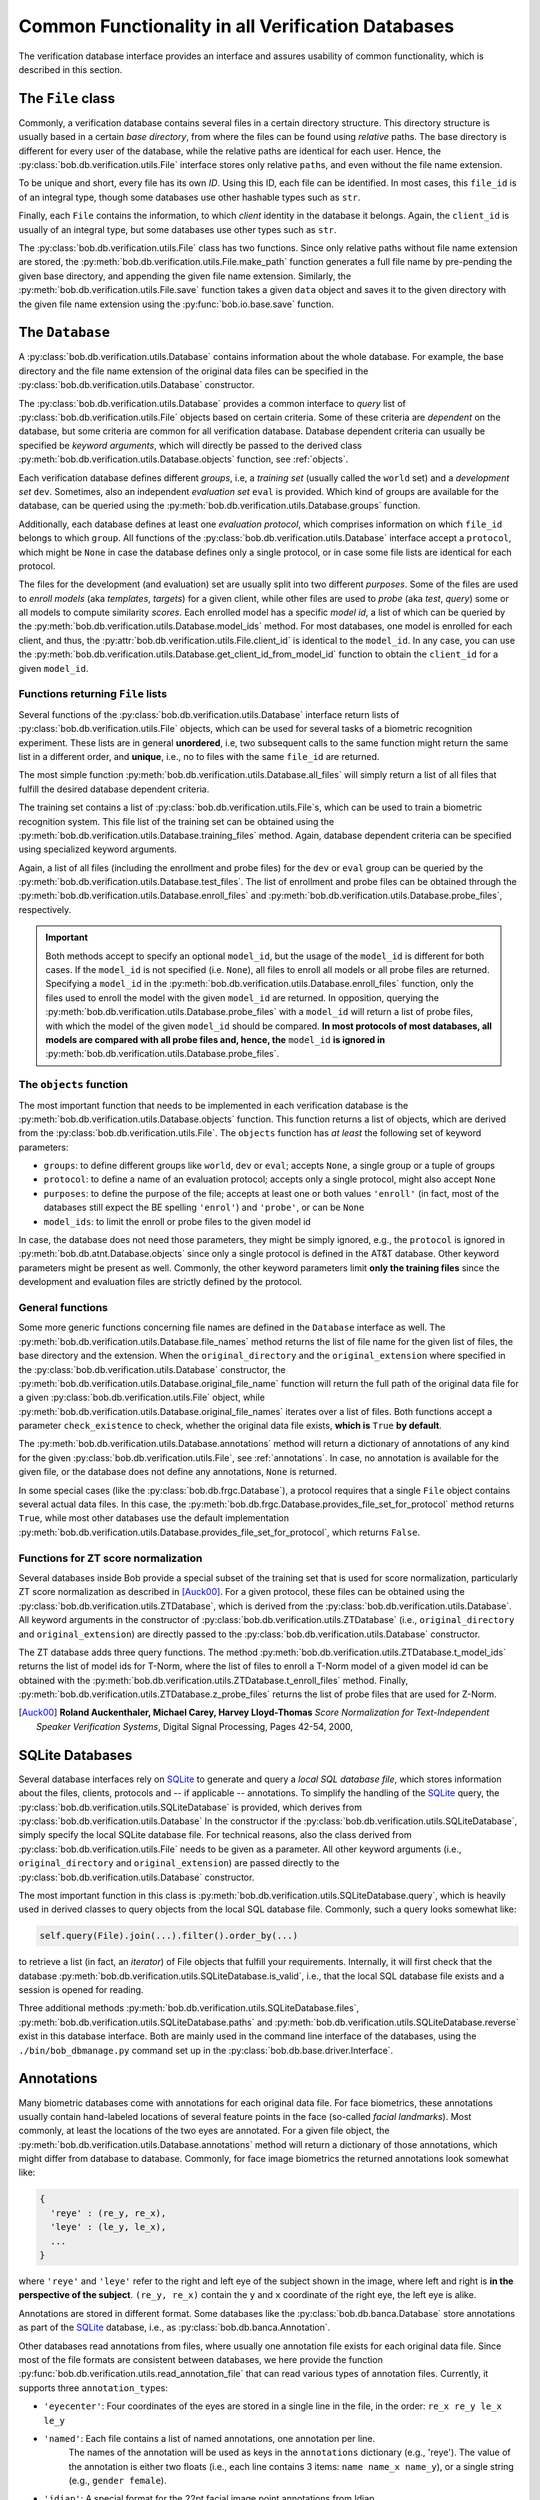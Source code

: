 .. vim: set fileencoding=utf-8 :
.. @author: Manuel Guenther <Manuel.Guenther@idiap.ch>
.. @date:   Thu Oct 30 19:25:28 CET 2014

.. _commons:

====================================================
 Common Functionality in all Verification Databases
====================================================

The verification database interface provides an interface and assures usability of common functionality, which is described in this section.


The ``File`` class
------------------

Commonly, a verification database contains several files in a certain directory structure.
This directory structure is usually based in a certain *base directory*, from where the files can be found using *relative* paths.
The base directory is different for every user of the database, while the relative paths are identical for each user.
Hence, the :py:class:`bob.db.verification.utils.File` interface stores only relative ``path``\s, and even without the file name extension.

To be unique and short, every file has its own *ID*.
Using this ID, each file can be identified.
In most cases, this ``file_id`` is of an integral type, though some databases use other hashable types such as ``str``.

Finally, each ``File`` contains the information, to which *client* identity in the database it belongs.
Again, the ``client_id`` is usually of an integral type, but some databases use other types such as ``str``.

The :py:class:`bob.db.verification.utils.File` class has two functions.
Since only relative paths without file name extension are stored, the :py:meth:`bob.db.verification.utils.File.make_path` function generates a full file name by pre-pending the given base directory, and appending the given file name extension.
Similarly, the :py:meth:`bob.db.verification.utils.File.save` function takes a given ``data`` object and saves it to the given directory with the given file name extension using the :py:func:`bob.io.base.save` function.


The ``Database``
----------------

A :py:class:`bob.db.verification.utils.Database` contains information about the whole database.
For example, the base directory and the file name extension of the original data files can be specified in the :py:class:`bob.db.verification.utils.Database` constructor.

The :py:class:`bob.db.verification.utils.Database` provides a common interface to *query* list of :py:class:`bob.db.verification.utils.File` objects based on certain criteria.
Some of these criteria are *dependent* on the database, but some criteria are common for all verification database.
Database dependent criteria can usually be specified be *keyword arguments*, which will directly be passed to the derived class :py:meth:`bob.db.verification.utils.Database.objects` function, see :ref:`objects`.

Each verification database defines different *groups*, i.e, a *training set* (usually called the ``world`` set) and a *development set* ``dev``.
Sometimes, also an independent *evaluation set* ``eval`` is provided.
Which kind of groups are available for the database, can be queried using the :py:meth:`bob.db.verification.utils.Database.groups` function.

Additionally, each database defines at least one *evaluation protocol*, which comprises information on which ``file_id`` belongs to which ``group``.
All functions of the :py:class:`bob.db.verification.utils.Database` interface accept a ``protocol``, which might be ``None`` in case the database defines only a single protocol, or in case some file lists are identical for each protocol.

The files for the development (and evaluation) set are usually split into two different *purposes*.
Some of the files are used to *enroll models* (aka *templates*, *targets*) for a given client, while other files are used to *probe* (aka *test*, *query*) some or all models to compute similarity *scores*.
Each enrolled model has a specific *model id*, a list of which can be queried by the :py:meth:`bob.db.verification.utils.Database.model_ids` method.
For most databases, one model is enrolled for each client, and thus, the :py:attr:`bob.db.verification.utils.File.client_id` is identical to the ``model_id``.
In any case, you can use the :py:meth:`bob.db.verification.utils.Database.get_client_id_from_model_id` function to obtain the ``client_id`` for a given ``model_id``.


Functions returning ``File`` lists
++++++++++++++++++++++++++++++++++

Several functions of the :py:class:`bob.db.verification.utils.Database` interface return lists of :py:class:`bob.db.verification.utils.File` objects, which can be used for several tasks of a biometric recognition experiment.
These lists are in general **unordered**, i.e, two subsequent calls to the same function might return the same list in a different order, and **unique**, i.e., no to files with the same ``file_id`` are returned.

The most simple function :py:meth:`bob.db.verification.utils.Database.all_files` will simply return a list of all files that fulfill the desired database dependent criteria.

The training set contains a list of :py:class:`bob.db.verification.utils.File`\s, which can be used to train a biometric recognition system.
This file list of the training set can be obtained using the :py:meth:`bob.db.verification.utils.Database.training_files` method.
Again, database dependent criteria can be specified using specialized keyword arguments.

Again, a list of all files (including the enrollment and probe files) for the ``dev`` or ``eval`` group can be queried by the :py:meth:`bob.db.verification.utils.Database.test_files`.
The list of enrollment and probe files can be obtained through the :py:meth:`bob.db.verification.utils.Database.enroll_files` and :py:meth:`bob.db.verification.utils.Database.probe_files`, respectively.

.. important::

  Both methods accept to specify an optional ``model_id``, but the usage of the ``model_id`` is different for both cases.
  If the ``model_id`` is not specified (i.e. ``None``), all files to enroll all models or all probe files are returned.
  Specifying a ``model_id`` in the :py:meth:`bob.db.verification.utils.Database.enroll_files` function, only the files used to enroll the model with the given ``model_id`` are returned.
  In opposition, querying the :py:meth:`bob.db.verification.utils.Database.probe_files` with a ``model_id`` will return a list of probe files, with which the model of the given ``model_id`` should be compared.
  **In most protocols of most databases, all models are compared with all probe files and, hence, the** ``model_id`` **is ignored in** :py:meth:`bob.db.verification.utils.Database.probe_files`.


.. _objects:

The ``objects`` function
++++++++++++++++++++++++

The most important function that needs to be implemented in each verification database is the :py:meth:`bob.db.verification.utils.Database.objects` function.
This function returns a list of objects, which are derived from the :py:class:`bob.db.verification.utils.File`.
The ``objects`` function has *at least* the following set of keyword parameters:

* ``groups``: to define different groups like ``world``, ``dev`` or ``eval``; accepts ``None``, a single group or a tuple of groups
* ``protocol``: to define a name of an evaluation protocol; accepts only a single protocol, might also accept ``None``
* ``purposes``: to define the purpose of the file; accepts at least one or both values ``'enroll'`` (in fact, most of the databases still expect the BE spelling ``'enrol'``) and ``'probe'``, or can be ``None``
* ``model_ids``: to limit the enroll or probe files to the given model id

In case, the database does not need those parameters, they might be simply ignored, e.g., the ``protocol`` is ignored in :py:meth:`bob.db.atnt.Database.objects` since only a single protocol is defined in the AT&T database.
Other keyword parameters might be present as well.
Commonly, the other keyword parameters limit **only the training files** since the development and evaluation files are strictly defined by the protocol.


General functions
+++++++++++++++++

Some more generic functions concerning file names are defined in the ``Database`` interface as well.
The :py:meth:`bob.db.verification.utils.Database.file_names` method returns the list of file name for the given list of files, the base directory and the extension.
When the ``original_directory`` and the ``original_extension`` where specified in the :py:class:`bob.db.verification.utils.Database` constructor, the :py:meth:`bob.db.verification.utils.Database.original_file_name` function will return the full path of the original data file for a given :py:class:`bob.db.verification.utils.File` object, while :py:meth:`bob.db.verification.utils.Database.original_file_names` iterates over a list of files.
Both functions accept a parameter ``check_existence`` to check, whether the original data file exists, **which is** ``True`` **by default**.

The :py:meth:`bob.db.verification.utils.Database.annotations` method will return a dictionary of annotations of any kind for the given :py:class:`bob.db.verification.utils.File`, see :ref:`annotations`.
In case, no annotation is available for the given file, or the database does not define any annotations, ``None`` is returned.

In some special cases (like the :py:class:`bob.db.frgc.Database`), a protocol requires that a single ``File`` object contains several actual data files.
In this case, the :py:meth:`bob.db.frgc.Database.provides_file_set_for_protocol` method returns ``True``, while most other databases use the default implementation :py:meth:`bob.db.verification.utils.Database.provides_file_set_for_protocol`, which returns ``False``.


Functions for ZT score normalization
++++++++++++++++++++++++++++++++++++

Several databases inside Bob provide a special subset of the training set that is used for score normalization, particularly ZT score normalization as described in [Auck00]_.
For a given protocol, these files can be obtained using the :py:class:`bob.db.verification.utils.ZTDatabase`, which is derived from the :py:class:`bob.db.verification.utils.Database`.
All keyword arguments in the constructor of  :py:class:`bob.db.verification.utils.ZTDatabase` (i.e., ``original_directory`` and ``original_extension``) are directly passed to the :py:class:`bob.db.verification.utils.Database` constructor.

The ZT database adds three query functions.
The method :py:meth:`bob.db.verification.utils.ZTDatabase.t_model_ids` returns the list of model ids for T-Norm, where the list of files to enroll a T-Norm model of a given model id can be obtained with the :py:meth:`bob.db.verification.utils.ZTDatabase.t_enroll_files` method.
Finally, :py:meth:`bob.db.verification.utils.ZTDatabase.z_probe_files` returns the list of probe files that are used for Z-Norm.

.. [Auck00] **Roland Auckenthaler, Michael Carey, Harvey Lloyd-Thomas** *Score Normalization for Text-Independent Speaker Verification Systems*, Digital Signal Processing, Pages 42-54, 2000,


SQLite Databases
----------------

Several database interfaces rely on SQLite_ to generate and query a *local SQL database file*, which stores information about the files, clients, protocols and -- if applicable -- annotations.
To simplify the handling of the SQLite_ query, the :py:class:`bob.db.verification.utils.SQLiteDatabase` is provided, which derives from :py:class:`bob.db.verification.utils.Database`
In the constructor if the :py:class:`bob.db.verification.utils.SQLiteDatabase`, simply specify the local SQLite database file.
For technical reasons, also the class derived from :py:class:`bob.db.verification.utils.File` needs to be given as a parameter.
All other keyword arguments (i.e., ``original_directory`` and ``original_extension``) are passed directly to the :py:class:`bob.db.verification.utils.Database` constructor.

The most important function in this class is :py:meth:`bob.db.verification.utils.SQLiteDatabase.query`, which is heavily used in derived classes to query objects from the local SQL database file.
Commonly, such a query looks somewhat like:

.. code-block:: py

   self.query(File).join(...).filter().order_by(...)

to retrieve a list (in fact, an *iterator*) of File objects that fulfill your requirements.
Internally, it will first check that the database :py:meth:`bob.db.verification.utils.SQLiteDatabase.is_valid`, i.e., that the local SQL database file exists and a session is opened for reading.

Three additional methods :py:meth:`bob.db.verification.utils.SQLiteDatabase.files`, :py:meth:`bob.db.verification.utils.SQLiteDatabase.paths` and :py:meth:`bob.db.verification.utils.SQLiteDatabase.reverse` exist in this database interface.
Both are mainly used in the command line interface of the databases, using the ``./bin/bob_dbmanage.py`` command set up in the :py:class:`bob.db.base.driver.Interface`.


.. _annotations:

Annotations
-----------

Many biometric databases come with annotations for each original data file.
For face biometrics, these annotations usually contain hand-labeled locations of several feature points in the face (so-called *facial landmarks*).
Most commonly, at least the locations of the two eyes are annotated.
For a given file object, the :py:meth:`bob.db.verification.utils.Database.annotations` method will return a dictionary of those annotations, which might differ from database to database.
Commonly, for face image biometrics the returned annotations look somewhat like:

.. code-block:: py

   {
     'reye' : (re_y, re_x),
     'leye' : (le_y, le_x),
     ...
   }

where ``'reye'`` and ``'leye'`` refer to the right and left eye of the subject shown in the image, where left and right is **in the perspective of the subject**.
``(re_y, re_x)`` contain the ``y`` and ``x`` coordinate of the right eye, the left eye is alike.

Annotations are stored in different format.
Some databases like the :py:class:`bob.db.banca.Database` store annotations as part of the SQLite_ database, i.e., as :py:class:`bob.db.banca.Annotation`.

Other databases read annotations from files, where usually one annotation file exists for each original data file.
Since most of the file formats are consistent between databases, we here provide the function :py:func:`bob.db.verification.utils.read_annotation_file` that can read various types of annotation files.
Currently, it supports three ``annotation_type``\s:

* ``'eyecenter'``: Four coordinates of the eyes are stored in a single line in the file, in the order: ``re_x re_y le_x le_y``
* ``'named'``: Each file contains a list of named annotations, one annotation per line.
               The names of the annotation will be used as keys in the ``annotations`` dictionary (e.g., 'reye').
               The value of the annotation is either two floats (i.e., each line contains 3 items: ``name name_x name_y``), or a single string (e.g., ``gender female``).
* ``'idiap'``: A special format for the 22pt facial image point annotations from Idiap.
               Additionally to the 22 labeled landmarks, also the ``'reye'`` and ``'leye'`` landmarks will be estimated by averaging the coordinated of the according inner and outer eye corners.

If your database stores annotations in a different way, e.g. as in :py:class:`bob.db.multipie.Database`, you need to write your own annotation file IO.


.. _sqlite: http://docs.sqlalchemy.org/en/rel_0_9/dialects/sqlite.html
